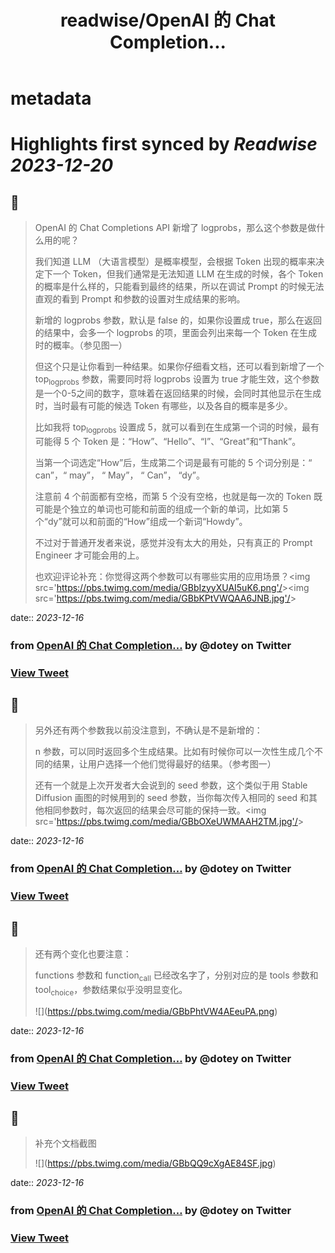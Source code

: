 :PROPERTIES:
:title: readwise/OpenAI 的 Chat Completion...
:END:


* metadata
:PROPERTIES:
:author: [[dotey on Twitter]]
:full-title: "OpenAI 的 Chat Completion..."
:category: [[tweets]]
:url: https://twitter.com/dotey/status/1735799522792546517
:image-url: https://abs.twimg.com/sticky/default_profile_images/default_profile.png
:END:

* Highlights first synced by [[Readwise]] [[2023-12-20]]
** 📌
#+BEGIN_QUOTE
OpenAI 的 Chat Completions API 新增了 logprobs，那么这个参数是做什么用的呢？

我们知道 LLM （大语言模型）是概率模型，会根据 Token 出现的概率来决定下一个 Token，但我们通常是无法知道 LLM 在生成的时候，各个 Token 的概率是什么样的，只能看到最终的结果，所以在调试 Prompt 的时候无法直观的看到 Prompt 和参数的设置对生成结果的影响。

新增的 logprobs 参数，默认是 false 的，如果你设置成 true，那么在返回的结果中，会多一个 logprobs 的项，里面会列出来每一个 Token 在生成时的概率。（参见图一）

但这个只是让你看到一种结果。如果你仔细看文档，还可以看到新增了一个 top_logprobs 参数，需要同时将 logprobs 设置为 true 才能生效，这个参数是一个0-5之间的数字，意味着在返回结果的时候，会同时其他显示在生成时，当时最有可能的候选 Token 有哪些，以及各自的概率是多少。

比如我将 top_logprobs 设置成 5，就可以看到在生成第一个词的时候，最有可能得 5 个 Token 是：“How”、“Hello”、“I”、“Great”和“Thank”。

当第一个词选定“How”后，生成第二个词是最有可能的 5 个词分别是：“ can”，“ may”， “ May”， “ Can”， “dy”。

注意前 4 个前面都有空格，而第 5 个没有空格，也就是每一次的 Token 既可能是个独立的单词也可能和前面的组成一个新的单词，比如第 5 个“dy”就可以和前面的“How”组成一个新词“Howdy”。

不过对于普通开发者来说，感觉并没有太大的用处，只有真正的 Prompt Engineer 才可能会用的上。

也欢迎评论补充：你觉得这两个参数可以有哪些实用的应用场景？<img src='https://pbs.twimg.com/media/GBbIzyyXUAI5uK6.png'/><img src='https://pbs.twimg.com/media/GBbKPtVWQAA6JNB.jpg'/> 
#+END_QUOTE
    date:: [[2023-12-16]]
*** from _OpenAI 的 Chat Completion..._ by @dotey on Twitter
*** [[https://twitter.com/dotey/status/1735799522792546517][View Tweet]]
** 📌
#+BEGIN_QUOTE
另外还有两个参数我以前没注意到，不确认是不是新增的：

n 参数，可以同时返回多个生成结果。比如有时候你可以一次性生成几个不同的结果，让用户选择一个他们觉得最好的结果。（参考图一）

还有一个就是上次开发者大会说到的 seed 参数，这个类似于用 Stable Diffusion 画图的时候用到的 seed 参数，当你每次传入相同的 seed 和其他相同参数时，每次返回的结果会尽可能的保持一致。<img src='https://pbs.twimg.com/media/GBbOXeUWMAAH2TM.jpg'/> 
#+END_QUOTE
    date:: [[2023-12-16]]
*** from _OpenAI 的 Chat Completion..._ by @dotey on Twitter
*** [[https://twitter.com/dotey/status/1735802381240078497][View Tweet]]
** 📌
#+BEGIN_QUOTE
还有两个变化也要注意：

functions 参数和 function_call 已经改名字了，分别对应的是 tools 参数和 tool_choice，参数结果似乎没明显变化。 

![](https://pbs.twimg.com/media/GBbPhtVW4AEeuPA.png) 
#+END_QUOTE
    date:: [[2023-12-16]]
*** from _OpenAI 的 Chat Completion..._ by @dotey on Twitter
*** [[https://twitter.com/dotey/status/1735802907390284114][View Tweet]]
** 📌
#+BEGIN_QUOTE
补充个文档截图 

![](https://pbs.twimg.com/media/GBbQQ9cXgAE84SF.jpg) 
#+END_QUOTE
    date:: [[2023-12-16]]
*** from _OpenAI 的 Chat Completion..._ by @dotey on Twitter
*** [[https://twitter.com/dotey/status/1735803702563291451][View Tweet]]